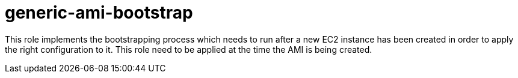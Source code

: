 generic-ami-bootstrap
=====================

This role implements the bootstrapping process which needs to run after a new
EC2 instance has been created in order to apply the right configuration to it.
This role need to be applied at the time the AMI is being created.
